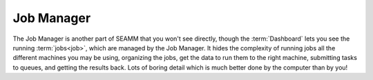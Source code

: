 .. _`Job Manager`:

***********
Job Manager
***********

The Job Manager is another part of SEAMM that you won't see directly,
though the :term:`Dashboard` lets you see the running
:term:`jobs<job>`, which are managed by the Job Manager. It hides the
complexity of running jobs all the different machines you may be
using, organizing the jobs, get the data to run them to the right
machine, submitting tasks to queues, and getting the results
back. Lots of boring detail which is much better done by the computer
than by you!
